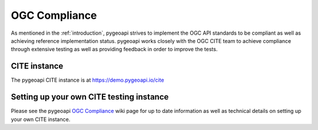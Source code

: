 .. _ogc-compliance:

OGC Compliance
==============

As mentioned in the :ref:`introduction`, pygeoapi strives to implement the OGC API standards to be compliant as
well as achieving reference implementation status.  pygeoapi works closely with the OGC CITE team to achieve
compliance through extensive testing as well as providing feedback in order to improve the tests.

CITE instance
-------------

The pygeoapi CITE instance is at https://demo.pygeoapi.io/cite

Setting up your own CITE testing instance
-----------------------------------------

Please see the pygeoapi `OGC Compliance <https://github.com/geopython/pygeoapi/wiki/OGCCompliance>`_
wiki page for up to date information as well as technical details on setting up your own CITE instance.
